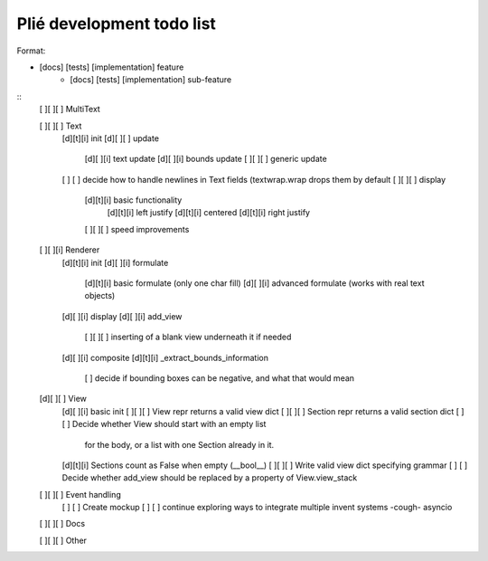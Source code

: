 Plié development todo list
--------------------------

Format:

* [docs] [tests] [implementation] feature
    * [docs] [tests] [implementation] sub-feature


::
    [ ][ ][ ] MultiText

    [ ][ ][ ] Text
        [d][t][i] init
        [d][ ][ ] update
            [d][ ][i] text update
            [d][ ][i] bounds update
            [ ][ ][ ] generic update
        [ ]   [ ] decide how to handle newlines in Text fields (textwrap.wrap drops them by default
        [ ][ ][ ] display
            [d][t][i] basic functionality
                [d][t][i] left justify
                [d][t][i] centered
                [d][t][i] right justify
            [ ][ ][ ] speed improvements

    [ ][ ][i] Renderer
        [d][t][i] init
        [d][ ][i] formulate
            [d][t][i] basic formulate (only one char fill)
            [d][ ][i] advanced formulate (works with real text objects)
        [d][ ][i] display
        [d][ ][i] add_view
            [ ][ ][ ] inserting of a blank view underneath it if needed
        [d][ ][i] composite
        [d][t][i] _extract_bounds_information
            [ ] decide if bounding boxes can be negative, and what that would mean

    [d][ ][ ] View
        [d][ ][i] basic init
        [ ][ ][ ] View repr returns a valid view dict
        [ ][ ][ ] Section repr returns a valid section dict
        [ ]   [ ] Decide whether View should start with an empty list
                  for the body, or a list with one Section already in it.
        [d][t][i] Sections count as False when empty (__bool__)
        [ ][ ][ ] Write valid view dict specifying grammar
        [ ]   [ ] Decide whether add_view should be replaced by a property of View.view_stack

    [ ][ ][ ] Event handling
        [ ]   [ ] Create mockup
        [ ]   [ ] continue exploring ways to integrate multiple invent systems -cough- asyncio

    [ ][ ][ ] Docs

    [ ][ ][ ] Other


